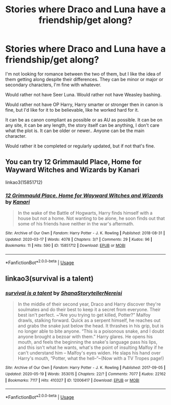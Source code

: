 #+TITLE: Stories where Draco and Luna have a friendship/get along?

* Stories where Draco and Luna have a friendship/get along?
:PROPERTIES:
:Author: SnarkyAndProud
:Score: 8
:DateUnix: 1590198304.0
:DateShort: 2020-May-23
:FlairText: Request
:END:
I'm not looking for romance between the two of them, but I like the idea of them getting along despite their differences. They can be minor or major or secondary characters, I'm fine with whatever.

Would rather not have Seer Luna. Would rather not have Weasley bashing.

Would rather not have OP Harry, Harry smarter or stronger then in canon is fine, but I'd like for it to be believable, like he worked hard for it.

It can be as canon compliant as possible or as AU as possible. It can be on any site, it can be any length, the story itself can be anything, I don't care what the plot is. It can be older or newer.. Anyone can be the main character.

Would rather it be completed or regularly updated, but if not that's fine.


** You can try 12 Grimmauld Place, Home for Wayward Witches and Wizards by Kanari

linkao3(15851712)
:PROPERTIES:
:Author: reddog44mag
:Score: 3
:DateUnix: 1590199559.0
:DateShort: 2020-May-23
:END:

*** [[https://archiveofourown.org/works/15851712][*/12 Grimmauld Place, Home for Wayward Witches and Wizards/*]] by [[https://www.archiveofourown.org/users/Kanari/pseuds/Kanari][/Kanari/]]

#+begin_quote
  In the wake of the Battle of Hogwarts, Harry finds himself with a house but not a home. Not wanting to be alone, he soon finds out that some of his friends have neither in the war's aftermath.
#+end_quote

^{/Site/:} ^{Archive} ^{of} ^{Our} ^{Own} ^{*|*} ^{/Fandom/:} ^{Harry} ^{Potter} ^{-} ^{J.} ^{K.} ^{Rowling} ^{*|*} ^{/Published/:} ^{2018-08-31} ^{*|*} ^{/Updated/:} ^{2020-03-17} ^{*|*} ^{/Words/:} ^{4078} ^{*|*} ^{/Chapters/:} ^{3/?} ^{*|*} ^{/Comments/:} ^{29} ^{*|*} ^{/Kudos/:} ^{96} ^{*|*} ^{/Bookmarks/:} ^{11} ^{*|*} ^{/Hits/:} ^{590} ^{*|*} ^{/ID/:} ^{15851712} ^{*|*} ^{/Download/:} ^{[[https://archiveofourown.org/downloads/15851712/12%20Grimmauld%20Place%20Home.epub?updated_at=1588505764][EPUB]]} ^{or} ^{[[https://archiveofourown.org/downloads/15851712/12%20Grimmauld%20Place%20Home.mobi?updated_at=1588505764][MOBI]]}

--------------

*FanfictionBot*^{2.0.0-beta} | [[https://github.com/tusing/reddit-ffn-bot/wiki/Usage][Usage]]
:PROPERTIES:
:Author: FanfictionBot
:Score: 1
:DateUnix: 1590199572.0
:DateShort: 2020-May-23
:END:


** linkao3(survival is a talent)
:PROPERTIES:
:Author: Cally6
:Score: 2
:DateUnix: 1590235438.0
:DateShort: 2020-May-23
:END:

*** [[https://archiveofourown.org/works/12006417][*/survival is a talent/*]] by [[https://www.archiveofourown.org/users/ShanaStoryteller/pseuds/ShanaStoryteller/users/Nereisi/pseuds/Nereisi][/ShanaStorytellerNereisi/]]

#+begin_quote
  In the middle of their second year, Draco and Harry discover they're soulmates and do their best to keep it a secret from everyone. Their best isn't perfect. ~“Are you trying to get killed, Potter?” Malfoy drawls, stalking forward. Quick as a serpent himself, he reaches out and grabs the snake just below the head. It thrashes in his grip, but is no longer able to bite anyone. “This is a poisonous snake, and I doubt anyone brought a bezoar with them.” Harry glares. He opens his mouth, and feels the beginning the snake's language pass his lips, and this isn't what he wants, what's the point of insulting Malfoy if he can't understand him -- Malfoy's eyes widen. He slaps his hand over Harry's mouth, “Potter, what the hell--”~(Now with a TV Tropes page!)
#+end_quote

^{/Site/:} ^{Archive} ^{of} ^{Our} ^{Own} ^{*|*} ^{/Fandom/:} ^{Harry} ^{Potter} ^{-} ^{J.} ^{K.} ^{Rowling} ^{*|*} ^{/Published/:} ^{2017-09-05} ^{*|*} ^{/Updated/:} ^{2020-05-19} ^{*|*} ^{/Words/:} ^{353015} ^{*|*} ^{/Chapters/:} ^{22/?} ^{*|*} ^{/Comments/:} ^{7077} ^{*|*} ^{/Kudos/:} ^{22162} ^{*|*} ^{/Bookmarks/:} ^{7117} ^{*|*} ^{/Hits/:} ^{410327} ^{*|*} ^{/ID/:} ^{12006417} ^{*|*} ^{/Download/:} ^{[[https://archiveofourown.org/downloads/12006417/survival%20is%20a%20talent.epub?updated_at=1589973200][EPUB]]} ^{or} ^{[[https://archiveofourown.org/downloads/12006417/survival%20is%20a%20talent.mobi?updated_at=1589973200][MOBI]]}

--------------

*FanfictionBot*^{2.0.0-beta} | [[https://github.com/tusing/reddit-ffn-bot/wiki/Usage][Usage]]
:PROPERTIES:
:Author: FanfictionBot
:Score: 1
:DateUnix: 1590235452.0
:DateShort: 2020-May-23
:END:
